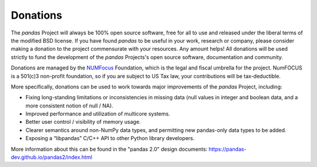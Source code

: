 *********
Donations
*********

The *pandas* Project will always be 100% open source software, free for all to use and released under the liberal terms of the modified BSD license. If you have found *pandas* to be useful in your work, research or company, please consider making a donation to the project commensurate with your resources. Any amount helps! All donations will be used strictly to fund the development of the *pandas* Projects's open source software, documentation and community.

Donations are managed by the `NUMFocus <http://www.numfocus.org/open-source-projects.html>`__ Foundation, which is the legal and fiscal umbrella for the project. NumFOCUS is a 501(c)3 non-profit foundation, so if you are subject to US Tax law, your contributions will be tax-deductible.

.. raw:: html

    <div style="text-align: center;">
    <iframe style="height: 325px;width: 300px;border: medium none; display:inline-block;" src="https://www.flipcause.com/embed/html_widget/MzA3OA=="></iframe>
    </div>


More specifically, donations can be used to work towards major improvements of the *pandas* Project, including:

* Fixing long-standing limitations or inconsistencies in missing data (null values in integer and boolean data, and a more consistent notion of null / NA).
* Improved performance and utilization of multicore systems.
* Better user control / visibility of memory usage.
* Clearer semantics around non-NumPy data types, and permitting new pandas-only data types to be added.
* Exposing a “libpandas” C/C++ API to other Python library developers.

More information about this can be found in the "pandas 2.0" design documents: https://pandas-dev.github.io/pandas2/index.html

